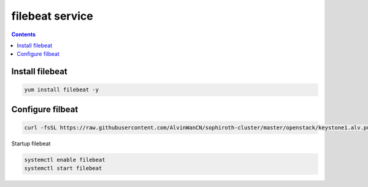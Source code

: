 filebeat service
######################

.. contents::

Install filebeat
``````````````````````

.. code-block:: bash

    yum install filebeat -y


Configure filbeat
`````````````````````````

.. code-block:: bash

    curl -fsSL https://raw.githubusercontent.com/AlvinWanCN/sophiroth-cluster/master/openstack/keystone1.alv.pub/filebeat/conf.d/filebeat.yml > /etc/filebeat/filebeat.yml

Startup filebeat

.. code-block:: bash

    systemctl enable filebeat
    systemctl start filebeat


